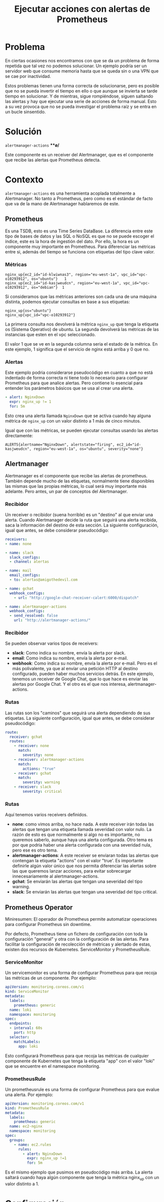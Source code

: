 :PROPERTIES:
:ID:       378129c2-cda4-4613-a10d-31eaaf44adc0
:END:
#+Title: Ejecutar acciones con alertas de Prometheus
#+OPTIONS: toc:nil num:nil author:nil timestamp:nil
# Disable Heading Numbers
#+OPTIONS:
#+startup:indent
# Reveal!
#+OPTIONS: reveal_center:t reveal_progress:t reveal_history:nil reveal_control:t
#+OPTIONS: reveal_width:1500 reveal_height:1000
#+REVEAL_ROOT: https://cdn.jsdelivr.net/npm/reveal.js
#+REVEAL_MARGIN: 0.1
#+REVEAL_MIN_SCALE: 0.5
#+REVEAL_MAX_SCALE: 2.5
#+REVEAL_HLEVEL: 1
#+REVEAL_PLUGINS: (highlight notes)
#+REVEAL_THEME: blood
#+REVEAL_TRANS: fade

* Problema
En ciertas ocasiones nos encontramos con que se da un problema de forma repetida que tal vez no podemos solucionar. Un ejemplo podría ser un servidor web que consume memoria hasta que se queda sin o una VPN que se cae por inactividad.

Estos problemas tienen una forma correcta de solucionarse, pero es posible que no se pueda invertir el tiempo en ello o que aunque se invierta se tarde tiempo en solucionar. Y de mientras, sigue rompiéndose, siguen saltando las alertas y hay que ejecutar una serie de acciones de forma manual. Esto a su vez provoca que no se pueda investigar el problema raíz y se entra en un bucle sinsentido.

* Solución
=alertmanager-actions= ***\o/*

Este componente es un receiver del Alertmanager, que es el componente que recibe las alertas que Prometheus detecta.

* Contexto
=alertmanager-actions= es una herramienta acoplada totalmente a Alertmanager. No tanto a Prometheus, pero como es el estándar de facto que va de la mano de Alertmanager hablaremos de este.

** Prometheus
Es una TSDB, esto es una Time Series DataBase. La diferencia entre este tipo de bases de datos y las SQL o NoSQL es que no se puede escoger el índice, este es la hora de ingestión del dato. Por ello, la hora es un componente muy importante en Prometheus. Para diferenciar las métricas entre si, además del tiempo se funciona con etiquetas del tipo clave valor.

*** Métricas

#+begin_src promql
nginx_up{ec2_id="id-klwiwnas3", region="eu-west-1a", vpc_id="vpc-o10293912", os="ubuntu"}   1
nginx_up{ec2_id="id-kasjweudcn", region="eu-west-1a", vpc_id="vpc-o10293912", os="debian"}  1
#+end_src

Si consideramos que las métricas anteriores son cada una de una máquina distinta, podemos ejecutar consultas en base a sus etiquetas:

#+begin_src promql
nginx_up{os="ubuntu"}
nginx_up{vpc_id="vpc-o10293912"}
#+end_src

La primera consulta nos devolverá la métrica =nginx_up= que tenga la etiqueta os (Sistema Operativo) de ubuntu. La segunda devolverá las métricas de las instancias que esten en el vpc seleccionado.

El valor 1 que se ve en la segunda columna seria el estado de la métrica. En este ejemplo, 1 significa que el servicio de nginx está arriba y 0 que no.

*** Alertas

Este ejemplo podria considerarse pseudocódigo en cuanto a que no está indentado de forma correcta ni tiene todo lo necesario para configurar Prometheus para que analice alertas. Pero contiene lo esencial para entender los parámetros básicos que se usa al crear una alerta.

#+begin_src yaml
- alert: NginxDown
  expr: nginx_up != 1
  for: 5m
#+end_src

Esto crea una alerta llamada =NginxDown= que se activa cuando hay alguna métrica de =nginx_up= con un valor distinto a 1 más de cinco minutos.

Igual que con las métricas, se pueden ejecutar consultas usando las alertas directamente:

#+begin_src promql
ALERTS{alertname="NginxDown", alertstate="firing", ec2_id="id-kasjweudcn", region="eu-west-1a", os="ubuntu", severity="none"}
#+end_src

** Alertmanager

Alertmanager es el componente que recibe las alertas de prometheus. También depende mucho de las etiquetas, normalmente tiene disponibles las mismas que las propias métricas, lo cual será muy importante más adelante. Pero antes, un par de conceptos del Alertmanager.

*** Recibidor
Un receiver o recibidor (suena horrible) es un "destino" al que enviar una alerta. Cuando Alertmanager decide la ruta que seguirá una alerta recibida, saca la información del destino de esta sección. La siguiente configuración, igual que antes, se debe considerar pseudocódigo:

#+begin_src yaml
receivers:
- name: none

- name: slack
  slack_configs:
  - channel: alertas

- name: mail
  email_configs:
  - to: alertas@amigothedevil.com

- name: gchat
  webhook_configs:
    - url: "http://google-chat-receiver-calert:6000/dispatch"

- name: alertmanager-actions
  webhook_configs:
  - send_resolved: false
    url: "http://alertmanager-actions/"
#+end_src

*** Recibidor
Se pueden observar varios tipos de receivers:
- **slack**: Como indica su nombre, envía la alerta por slack.
- **email**: Como indica su nombre, envía la alerta por e-mail.
- **webhook**: Como indica su nombre, envía la alerta por e-mail. Pero es el más polivalente, ya que al envíar una petición HTTP al destino configurado, pueden haber muchos servicios detrás. En este ejemplo, tenemos un receiver de Google Chat, que lo que hace es enviar las alertas por Google Chat. Y el otro es el que nos interesa, alertmanager-actions.

*** Rutas
Las rutas son los "caminos" que seguirá una alerta dependiendo de sus etiquetas. La siguiente configuración, igual que antes, se debe considerar pseudocódigo:

#+begin_src yaml
route:
  receiver: gchat
  routes:
    - receiver: none
      match:
        severity: none
    - receiver: alertmanager-actions
      match:
        actions: "true"
    - receiver: gchat
      match:
        severity: warning
    - receiver: slack
        severity: critical
#+end_src

*** Rutas
Aquí tenemos varios receivers definidos.
- **none**: como vimos arriba, no hace nada. A este receiver irán todas las alertas que tengan una etiqueta llamada severidad con valor nulo. La razón de esto es que normalmente si algo no es importante, no queremos saberlo, aunque haya una alerta configurada. Otro tema es por que podria haber una alerta configurada con una severidad nula, pero ese es otro tema.
- **alertmanager-actions**: A este receiver se enviaran todas las alertas que contengan la etiqueta "actions" con el valor "true'. Es importante definirle algún valor único que nos permita diferenciar las alertas sobre las que queremos lanzar acciones, para evitar sobrecargar innecesariamente al alertmanager-actions.
- **gchat**: Se enviarán las alertas que tengan una severidad del tipo warning.
- **slack**: Se enviarán las alertas que tengan una severidad del tipo critical.

** Prometheus Operator
Miniresumen: El operador de Prometheus permite automatizar operaciones para configurar Prometheus sin downtime.

Por defecto, Prometheus tiene un fichero de configuración con toda la configuración "general" y otra con la configuración de las alertas. Para facilitar la configuración de recolección de métricas y alertado de estas, existen dos recursos de Kubernetes. ServiceMonitor y PrometheusRule.

*** ServiceMonitor

Un servicemonitor es una forma de configurar Prometheus para que recoja las métricas de un componente. Por ejemplo:

#+begin_src yaml
apiVersion: monitoring.coreos.com/v1
kind: ServiceMonitor
metadata:
  labels:
    prometheus: generic
  name: loki
  namespace: monitoring
spec:
  endpoints:
  - interval: 60s
    port: http
  selector:
    matchLabels:
      app: loki
#+end_src

Esto configurará Prometheus para que recoja las métricas de cualquier componente de Kubernetes que tenga la etiqueta "app" con el valor "loki" que se encuentre en el namespace monitoring.
*** PrometheusRule

Un prometheusrule es una forma de configurar Prometheus para que evalue una alerta. Por ejemplo:

#+begin_src yaml
apiVersion: monitoring.coreos.com/v1
kind: PrometheusRule
metadata:
  labels:
    prometheus: generic
  name: ec2-nginx
  namespace: monitoring
spec:
  groups:
    - name: ec2.rules
      rules:
        - alert: NginxDown
          expr: nginx_up !=1
          for: 5m
#+end_src

Es el mismo ejemplo que pusimos en pseudocódigo más arriba. La alerta saltará cuando haya algún componente que tenga la métrica nginx_up con un valor distinto a 1.
* Configuración
** alertmanager-actions
Para que el receiver funcione, primero hay que configurarlo. El fichero de configuración tiene el siguiente formato:

#+begin_src yaml
- name: RestartProxy
  labels:
    alertname: NginxDown
    action: restart
  command:
    - ips="$(aws ec2 describe-instances --filters Name=instance-state-name,Values=running Name=tag:Service,Values=Proxy Name=tag:Environment,Values=$ENVIRONMENT Name=tag:Component,Values=*$COMPONENT* --query Reservations[*].Instances[*].PrivateIpAddress --region eu-west-1 --output text)"
    - for ip in $ips; do echo ssh -o StrictHostKeyChecking=no -i /secrets/ssh-vpn ec2-user@$ip sudo systemctl restart nginx; ssh -o StrictHostKeyChecking=no -i /secrets/ssh-vpn ec2-user@$ip sudo systemctl restart nginx; echo Done $ip; done
#+end_src

La configuración consiste en una lista que recoge las características de cada acción:
- name: Nombre de la acción.
- labels: Las etiquetas que tiene que tener la alerta para que se active la accción/
- command: La acción a ejecutar, que seran **n** órdenes en bash.
** alertmanager-actions
Esta acción lo que hace en concreto es: definir la variable =ips=, que contendrá el resultado de una búsqueda de todas las instancias de AWS que tengan las etiquetas =Service:Proxy=, =Environment:$ENVIRONMENT= y =Component:$COMPONENT=. La etiqueta de =Service= queda clara, pero puede venir la duda que significan las variables =ENVIRONMENT= y =COMPONENT=, ya que estas variables no se definen en ningún sitio. La respuesta es que son variables que se traducen directamente desde la alerta. Esto quiere decir que la alerta =NginxDown= tiene las etiquetas de entorno y componente, que pueden ser usadas tal cúal en el =alertmanager-actions=. Esto además de práctico, permite poder granular las acciones, ya que este tipo de información es totalmente necesaria para ejecutar acciones en general. Si no puedes acotar los componentes a los que afecta la alerta, aplicariamos las acciones a todos los componentes.

La configuración de =command= es la más importante y al ser órdenes de bash que se aplican tal cual tiene mucha potencia pero también puede ser peligroso. Es importante evaluar la seguridad que pueda suponer el crear acciones de este tipo, ya que para que las acciones que resulten útiles se puedan ejecutar harán falta secretos: claves de AWS/GCP, claves ssh, ...

** Acciones

Una acción es en realidad una alerta de Prometheus. Se le llama así para diferenciarla de una alerta normal, ya que el fin de una alerta es comunicar un mensaje y el de una acción ejecutar una acción, valga la redundancia.

Un ejemplo que cuadre con la anterior configuración seria la siguiente, en formato PrometheusRule:

#+begin_src yaml
---
apiVersion: monitoring.coreos.com/v1
kind: PrometheusRule
metadata:
  labels:
    prometheus: generic
  name: http-proxies
  namespace: monitoring
spec:
  groups:
  - name: nginx.rules
    rules:
    - alert: NginxDown
      expr: nginx_up != 1
      labels:
        action: restart
        actions: "true"
      for: 30s
#+end_src

** Acciones
Si esta acción se activase y se lanzáse contra el =alertmanager-actions=, esta se activaria ya que cumple los requisitos. Estos son:
- El nombre de la alerta es =NginxDown=
- Tiene una etiqueta de acción llamada =restart=

* Flujo de las acciones

[[./img/alertmanager-actions-diagram.png]]

* Problemas conocidos
- No autoescala: Debido a que la gestión del bloqueo para no ejecutar más de una vez la misma alerta es interno, no pueden haber más de dos replicas. Para solucionarlo se tendria que guardar la información del bloqueo en un componente externo, como un Redis o una etcd.
